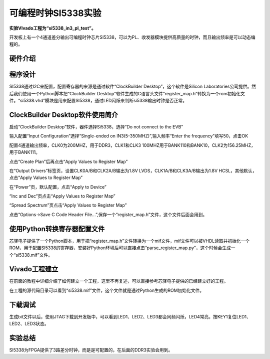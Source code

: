 可编程时钟SI5338实验
==================================

**实验VIvado工程为“si5338_in3_pl_test”。**

开发板上有一个4通道差分输出可编程时钟芯片SI5338，可以为PL、收发器模块提供高质量的时钟，而且输出频率是可以动态编程的。

硬件介绍
--------

程序设计
--------

SI5338通过I2C来配置，配置寄存器的来源是通过软件“ClockBuilder
Desktop”，这个软件是Silicon
Laboratories公司提供。然后我们使用一个Python脚本把“ClockBuilder
Desktop”软件生成的C语言头文件“register_map.h”转换为一个rom初始化文件。“si5338.vhd”模块是用来配置SI5338，通过LED闪烁来判断si5338输出时钟是否正常。

ClockBuilder Desktop软件使用简介
--------------------------------

启动“ClockBuilder Desktop”软件，器件选择Si5338，选择“Do not connect to
the EVB”

.. image:: images/08_media/image1.png
    
.. image:: images/08_media/image2.png
    
输入配置“Input Configuration”选择“Single-ended on
IN3(5-350MHZ)”,输入频率“Enter the frequency”填写50，点击OK

.. image:: images/08_media/image3.png
    
配置4通道输出频率，CLK0为200MHZ，用于DDR3，CLK1和CLK3
100MHZ用于BANK110和BANK10，CLK2为156.25MHZ，用于BANK111。

.. image:: images/08_media/image4.png
    
点击“Create Plan”后再点击“Apply Values to Register Map”

.. image:: images/08_media/image5.png
    
在“Output Drivers”标签页，设置CLK0A/B和CLK2A/B输出为1.8V
LVDS，CLK1A/B和CLK3A/B输出为1.8V HCSL，其他默认，点击“Apply Values to
Register Map”

.. image:: images/08_media/image6.png
    
在“Power”页，默认配置，点击“Apply to Device”

.. image:: images/08_media/image7.png
    
“Inc and Dec”页点击“Apply Values to Register Map”

.. image:: images/08_media/image8.png
    
“Spread Spectrum”页点击“Apply Values to Register Map”

.. image:: images/08_media/image9.png
    
点击“Options->Save C Code Header
File...”,保存一个“register_map.h”文件，这个文件后面会用到。

.. image:: images/08_media/image10.png
    
使用Python转换寄存器配置文件
----------------------------

芯驿电子提供了一个Python脚本，用于把“register_map.h”文件转换为一个mif文件，mif文件可以被VHDL读取并初始化一个ROM，用于配置SI5338的寄存器，安装好Python环境后可以直接点击“parse_register_map.py”，这个时候会生成一个“si5338.mif”文件。

.. image:: images/08_media/image11.png
    
Vivado工程建立
--------------

在前面的教程中详细介绍了如何建立一个工程，这里不再复述，可以直接参考芯驿电子提供的已经建立好的工程。

在工程的源代码目录可以看到“si5338.mif”文件，这个文件就是通过Python生成的ROM初始化文件。

.. image:: images/08_media/image12.png
    
下载调试
--------

生成bit文件以后，使用JTAG下载到开发板中，可以看到LED1、LED2、LED3都会同频闪烁，LED4常亮，按KEY1复位LED1、LED2、LED3状态。

实验总结
--------

SI5338为FPGA提供了3路差分时钟，而是是可配置的，在后面的DDR3实验会用到。


